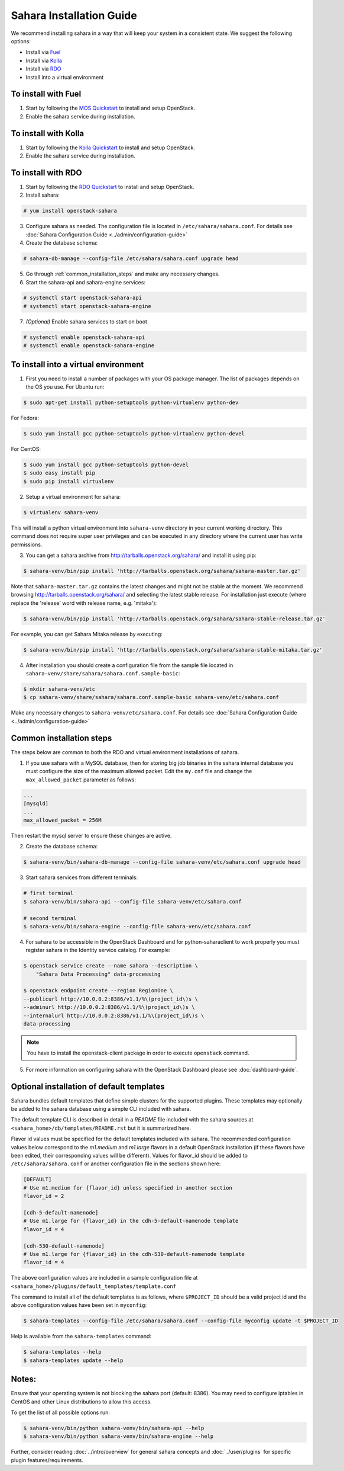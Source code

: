 Sahara Installation Guide
=========================

We recommend installing sahara in a way that will keep your system in a
consistent state. We suggest the following options:

* Install via `Fuel <http://fuel.mirantis.com/>`_

* Install via `Kolla <https://docs.openstack.org/kolla-ansible/latest/>`_

* Install via `RDO <https://www.rdoproject.org/>`_

* Install into a virtual environment



To install with Fuel
--------------------

1. Start by following the `MOS Quickstart
   <http://software.mirantis.com/quick-start/>`_ to install and setup
   OpenStack.

2. Enable the sahara service during installation.

To install with Kolla
---------------------

1. Start by following the `Kolla Quickstart
   <https://docs.openstack.org/kolla-ansible/latest/user/quickstart.html>`_
   to install and setup OpenStack.

2. Enable the sahara service during installation.



To install with RDO
-------------------

1. Start by following the `RDO Quickstart
   <https://www.rdoproject.org/install/>`_ to install and setup
   OpenStack.

2. Install sahara:

.. sourcecode:: console

    # yum install openstack-sahara
..

3. Configure sahara as needed. The configuration file is located in
   ``/etc/sahara/sahara.conf``. For details see
   :doc:`Sahara Configuration Guide <../admin/configuration-guide>`

4. Create the database schema:

.. sourcecode:: console

    # sahara-db-manage --config-file /etc/sahara/sahara.conf upgrade head
..

5. Go through :ref:`common_installation_steps` and make any
   necessary changes.

6. Start the sahara-api and sahara-engine services:

.. sourcecode:: console

    # systemctl start openstack-sahara-api
    # systemctl start openstack-sahara-engine
..

7. *(Optional)* Enable sahara services to start on boot

.. sourcecode:: console

    # systemctl enable openstack-sahara-api
    # systemctl enable openstack-sahara-engine
..


To install into a virtual environment
-------------------------------------

1. First you need to install a number of packages with your
   OS package manager. The list of packages depends on the OS you use.
   For Ubuntu run:

.. sourcecode:: console

    $ sudo apt-get install python-setuptools python-virtualenv python-dev
..

For Fedora:

.. sourcecode:: console

    $ sudo yum install gcc python-setuptools python-virtualenv python-devel
..

For CentOS:

.. sourcecode:: console

    $ sudo yum install gcc python-setuptools python-devel
    $ sudo easy_install pip
    $ sudo pip install virtualenv

2. Setup a virtual environment for sahara:

.. sourcecode:: console

    $ virtualenv sahara-venv
..

This will install a python virtual environment into ``sahara-venv``
directory in your current working directory. This command does not
require super user privileges and can be executed in any directory where
the current user has write permissions.

3. You can get a sahara archive from
   `<http://tarballs.openstack.org/sahara/>`_ and install it using pip:

.. sourcecode:: console

    $ sahara-venv/bin/pip install 'http://tarballs.openstack.org/sahara/sahara-master.tar.gz'
..

Note that ``sahara-master.tar.gz`` contains the latest changes and
might not be stable at the moment. We recommend browsing
`<http://tarballs.openstack.org/sahara/>`_ and selecting the latest
stable release. For installation just execute (where replace the 'release'
word with release name, e.g. 'mitaka'):

.. sourcecode:: console

    $ sahara-venv/bin/pip install 'http://tarballs.openstack.org/sahara/sahara-stable-release.tar.gz'
..

For example, you can get Sahara Mitaka release by executing:

.. sourcecode:: console

    $ sahara-venv/bin/pip install 'http://tarballs.openstack.org/sahara/sahara-stable-mitaka.tar.gz'
..

4. After installation you should create a configuration file from the sample
   file located in ``sahara-venv/share/sahara/sahara.conf.sample-basic``:

.. sourcecode:: console

    $ mkdir sahara-venv/etc
    $ cp sahara-venv/share/sahara/sahara.conf.sample-basic sahara-venv/etc/sahara.conf
..

Make any necessary changes to ``sahara-venv/etc/sahara.conf``.
For details see
:doc:`Sahara Configuration Guide <../admin/configuration-guide>`

.. _common_installation_steps:

Common installation steps
-------------------------

The steps below are common to both the RDO and virtual environment
installations of sahara.

1. If you use sahara with a MySQL database, then for storing big job binaries
   in the sahara internal database you must configure the size of the maximum
   allowed packet. Edit the ``my.cnf`` file and change the
   ``max_allowed_packet`` parameter as follows:

.. sourcecode:: ini

   ...
   [mysqld]
   ...
   max_allowed_packet = 256M
..

Then restart the mysql server to ensure these changes are active.

2. Create the database schema:

.. sourcecode:: console

    $ sahara-venv/bin/sahara-db-manage --config-file sahara-venv/etc/sahara.conf upgrade head
..

3. Start sahara services from different terminals:

.. sourcecode:: console

    # first terminal
    $ sahara-venv/bin/sahara-api --config-file sahara-venv/etc/sahara.conf

    # second terminal
    $ sahara-venv/bin/sahara-engine --config-file sahara-venv/etc/sahara.conf
..

.. _register-sahara-label:

4. For sahara to be accessible in the OpenStack Dashboard and for
   python-saharaclient to work properly you must register sahara in
   the Identity service catalog. For example:

.. sourcecode:: console

    $ openstack service create --name sahara --description \
        "Sahara Data Processing" data-processing

    $ openstack endpoint create --region RegionOne \
    --publicurl http://10.0.0.2:8386/v1.1/%\(project_id\)s \
    --adminurl http://10.0.0.2:8386/v1.1/%\(project_id\)s \
    --internalurl http://10.0.0.2:8386/v1.1/%\(project_id\)s \
    data-processing

.. note::

   You have to install the openstack-client package in order to execute
   ``openstack`` command.
..

5. For more information on configuring sahara with the OpenStack Dashboard
   please see :doc:`dashboard-guide`.

Optional installation of default templates
------------------------------------------

Sahara bundles default templates that define simple clusters for the
supported plugins. These templates may optionally be added to the
sahara database using a simple CLI included with sahara.

The default template CLI is described in detail in a *README* file
included with the sahara sources at ``<sahara_home>/db/templates/README.rst``
but it is summarized here.

Flavor id values must be specified for the default templates included
with sahara. The recommended configuration values below correspond to the
*m1.medium* and *m1.large* flavors in a default OpenStack installation (if
these flavors have been edited, their corresponding values will be different).
Values for flavor_id should be added to ``/etc/sahara/sahara.conf`` or another
configuration file in the sections shown here:

.. sourcecode:: ini

    [DEFAULT]
    # Use m1.medium for {flavor_id} unless specified in another section
    flavor_id = 2

    [cdh-5-default-namenode]
    # Use m1.large for {flavor_id} in the cdh-5-default-namenode template
    flavor_id = 4

    [cdh-530-default-namenode]
    # Use m1.large for {flavor_id} in the cdh-530-default-namenode template
    flavor_id = 4

The above configuration values are included in a sample configuration
file at ``<sahara_home>/plugins/default_templates/template.conf``

The command to install all of the default templates is as follows, where
``$PROJECT_ID`` should be a valid project id and the above configuration values
have been set in ``myconfig``:

.. sourcecode:: console

    $ sahara-templates --config-file /etc/sahara/sahara.conf --config-file myconfig update -t $PROJECT_ID

Help is available from the ``sahara-templates`` command:

.. sourcecode:: console

    $ sahara-templates --help
    $ sahara-templates update --help

Notes:
------

Ensure that your operating system is not blocking the sahara port
(default: 8386). You may need to configure iptables in CentOS and
other Linux distributions to allow this access.

To get the list of all possible options run:

.. sourcecode:: console

    $ sahara-venv/bin/python sahara-venv/bin/sahara-api --help
    $ sahara-venv/bin/python sahara-venv/bin/sahara-engine --help
..

Further, consider reading :doc:`../intro/overview` for general sahara
concepts and :doc:`../user/plugins` for specific plugin
features/requirements.
